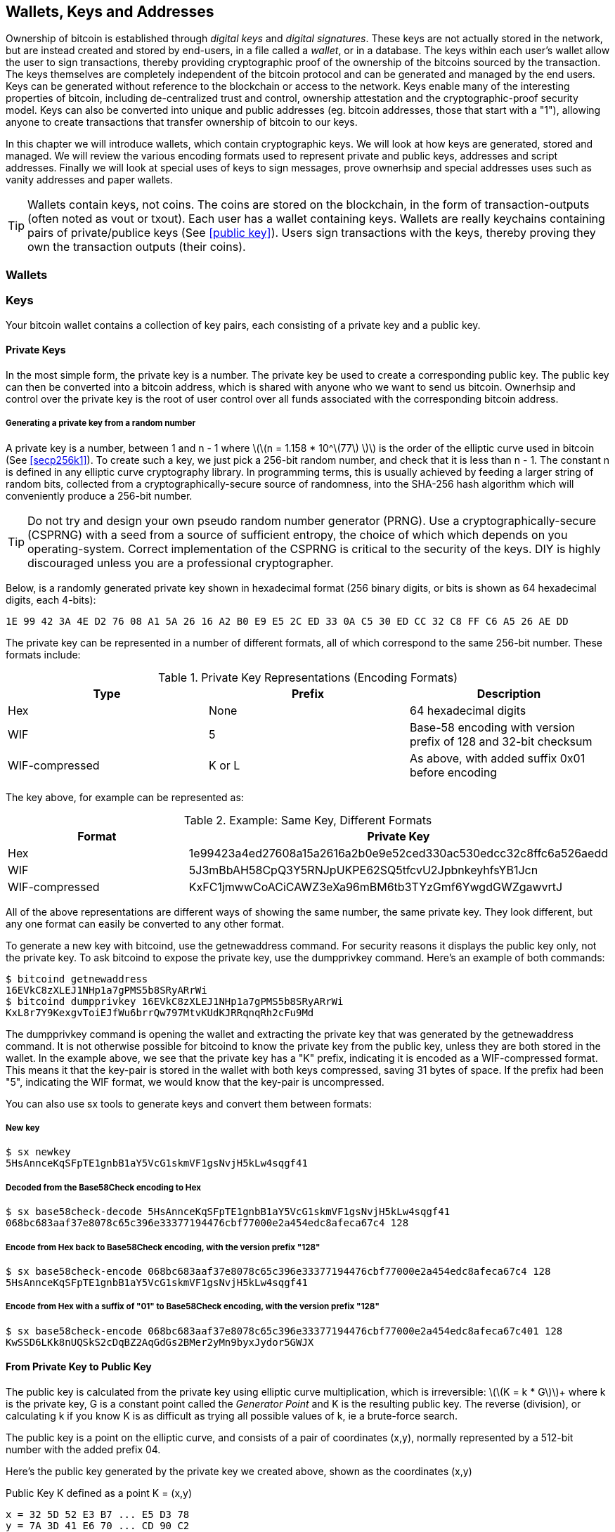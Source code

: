 [[ch04_wallets_keys]]
== Wallets, Keys and Addresses

Ownership of bitcoin is established through _digital keys_ and _digital signatures_. These keys are not actually stored in the network, but are instead created and stored by end-users, in a file called a _wallet_, or in a database. The keys within each user's wallet allow the user to sign transactions, thereby providing cryptographic proof of the ownership of the bitcoins sourced by the transaction. The keys themselves are completely independent of the bitcoin protocol and can be generated and managed by the end users. Keys can be generated without reference to the blockchain or access to the network. Keys enable many of the interesting properties of bitcoin, including de-centralized trust and control, ownership attestation and the cryptographic-proof security model. Keys can also be converted into unique and public addresses (eg. bitcoin addresses, those that start with a "1"), allowing anyone to create transactions that transfer ownership of bitcoin to our keys. 

In this chapter we will introduce wallets, which contain cryptographic keys. We will look at how keys are generated, stored and managed. We will review the various encoding formats used to represent private and public keys, addresses and script addresses. Finally we will look at special uses of keys to sign messages, prove ownerhsip and special addresses uses such as vanity addresses and paper wallets. 

[TIP]
====
Wallets contain keys, not coins. The coins are stored on the blockchain, in the form of transaction-outputs (often noted as vout or txout). Each user has a wallet containing keys. Wallets are really keychains containing pairs of private/publice keys (See <<public key>>). Users sign transactions with the keys, thereby proving they own the transaction outputs (their coins). 
====

[[wallets]]

=== Wallets

=== Keys

Your bitcoin wallet contains a collection of key pairs, each consisting of a private key and a public key. 

==== Private Keys

In the most simple form, the +private key+ is a number. The private key be used to create a corresponding +public key+. The public key can then be converted into a +bitcoin address+, which is shared with anyone who we want to send us bitcoin. Ownerhsip and control over the private key is the root of user control over all funds associated with the corresponding bitcoin address. 

===== Generating a private key from a random number

A private key is a number, between +1+ and +n - 1+ where latexmath:[\(n = 1.158 * 10^\(77\) \)] is the order of the elliptic curve used in bitcoin (See <<secp256k1>>). To create such a key, we just pick a 256-bit random number, and check that it is less than +n - 1+. The constant +n+ is defined in any elliptic curve cryptography library. In programming terms, this is usually achieved by feeding a larger string of random bits, collected from a cryptographically-secure source of randomness, into the SHA-256 hash algorithm which will conveniently produce a 256-bit number. 
	
	
[TIP]
====
Do not try and design your own pseudo random number generator (PRNG). Use a cryptographically-secure (CSPRNG) with a seed from a source of sufficient entropy, the choice of which which depends on you operating-system. Correct implementation of the CSPRNG is critical to the security of the keys. DIY is highly discouraged unless you are a professional cryptographer. 
====


Below, is a randomly generated private key shown in hexadecimal format (256 binary digits, or bits is shown as 64 hexadecimal digits, each 4-bits):

----
1E 99 42 3A 4E D2 76 08 A1 5A 26 16 A2 B0 E9 E5 2C ED 33 0A C5 30 ED CC 32 C8 FF C6 A5 26 AE DD
----

The private key can be represented in a number of different formats, all of which correspond to the same 256-bit number. These formats include:

.Private Key Representations (Encoding Formats)
[options="header"]
|=======
|Type|Prefix|Description
| Hex | None | 64 hexadecimal digits
| WIF |  5 | Base-58 encoding with version prefix of 128 and 32-bit checksum
| WIF-compressed | K or L | As above, with added suffix 0x01 before encoding
|=======

The key above, for example can be represented as:

.Example: Same Key, Different Formats
[options="header"]
|=======
|Format | Private Key
| Hex | 1e99423a4ed27608a15a2616a2b0e9e52ced330ac530edcc32c8ffc6a526aedd 
| WIF | 5J3mBbAH58CpQ3Y5RNJpUKPE62SQ5tfcvU2JpbnkeyhfsYB1Jcn
| WIF-compressed | KxFC1jmwwCoACiCAWZ3eXa96mBM6tb3TYzGmf6YwgdGWZgawvrtJ
|=======

All of the above representations are different ways of showing the same number, the same private key. They look different, but any one format can easily be converted to any other format. 

To generate a new key with bitcoind, use the +getnewaddress+ command. For security reasons it displays the public key only, not the private key. To ask bitcoind to expose the private key, use the +dumpprivkey+ command. Here's an example of both commands:

----
$ bitcoind getnewaddress
16EVkC8zXLEJ1NHp1a7gPMS5b8SRyARrWi
$ bitcoind dumpprivkey 16EVkC8zXLEJ1NHp1a7gPMS5b8SRyARrWi
KxL8r7Y9KexgvToiEJfWu6brrQw797MtvKUdKJRRqnqRh2cFu9Md
----

The +dumpprivkey+ command is opening the wallet and extracting the private key that was generated by the +getnewaddress+ command. It is not otherwise possible for bitcoind to know the private key from the public key, unless they are both stored in the wallet. In the example above, we see that the private key has a "K" prefix, indicating it is encoded as a WIF-compressed format. This means it that the key-pair is stored in the wallet with both keys compressed, saving 31 bytes of space. If the prefix had been "5", indicating the WIF format, we would know that the key-pair is uncompressed. 

You can also use +sx tools+ to generate keys and convert them between formats:

===== New key
----
$ sx newkey
5HsAnnceKqSFpTE1gnbB1aY5VcG1skmVF1gsNvjH5kLw4sqgf41
----

===== Decoded from the Base58Check encoding to Hex
----
$ sx base58check-decode 5HsAnnceKqSFpTE1gnbB1aY5VcG1skmVF1gsNvjH5kLw4sqgf41
068bc683aaf37e8078c65c396e33377194476cbf77000e2a454edc8afeca67c4 128
----

===== Encode from Hex back to Base58Check encoding, with the version prefix "128"
----
$ sx base58check-encode 068bc683aaf37e8078c65c396e33377194476cbf77000e2a454edc8afeca67c4 128
5HsAnnceKqSFpTE1gnbB1aY5VcG1skmVF1gsNvjH5kLw4sqgf41
----

===== Encode from Hex with a suffix of "01" to Base58Check encoding, with the version prefix "128"
----
$ sx base58check-encode 068bc683aaf37e8078c65c396e33377194476cbf77000e2a454edc8afeca67c401 128
KwSSD6LKk8nUQSkS2cDqBZ2AqGdGs2BMer2yMn9byxJydor5GWJX
----

==== From Private Key to Public Key

The public key is calculated from the private key using elliptic curve multiplication, which is irreversible: latexmath:[\(K = k * G\)]+ where +k+ is the private key, +G+ is a constant point called the _Generator Point_ and +K+ is the resulting public key. The reverse (division), or calculating +k+ if you know +K+ is as difficult as trying all possible values of +k+, ie a brute-force search. 

The public key is a point on the elliptic curve, and consists of a pair of coordinates +(x,y)+, normally represented by a 512-bit number with the added prefix +04+. 

Here's the public key generated by the private key we created above, shown as the coordinates +(x,y)+

.Public Key K defined as a point +K = (x,y)+
----
x = 32 5D 52 E3 B7 ... E5 D3 78
y = 7A 3D 41 E6 70 ... CD 90 C2
----

Here's the same public key shown as a 512-bit number (130 hex digits) with the prefix +04+ followed by +x+ and then +y+

.Uncompressed Public Key K shown in hex (130 hex digits) as +04 x y+
----
K = 04 32 5D 52 E3 B7 ... CD 90 C2
----

The +y+ coordinate can be deduced from the +x+ coordinate, since they both lie on the same curved line defined by the elliptic curve equation. This makes it possible to store the public key _compressed_, with the +y+ ommitted. A +compressed public key+ has the prefix +02+ if the +y+ is above the x-axis, and +03+ if it is below the x-axis, allowing the software to calculate it from +x+. 

Here's the same public key above, shown as a +compressed public key+ stored in 264-bits (66 hex digits) with the prefix +02+ indicating the +y+ coordinate has a positive sign:

.Compressed Public Key K shown in hex  (66 hex digits) as +K = {02 or 03} x+
----
K = 02 32 5D 52 E3 B7 ... E5 D3 78
----

[TIP]
====
A private key can be converted into a public key, but a public key cannot be converted back into a private key because the math only works one way. 
====

==== From Public Key to Address

An address is a string of digits and characters that can be shared with anyone who wants to send you money. In bitcoin, addresses begin with the digit "1". An address made by hashing the public key twice, through two different hashing algorithms. 

==== Generating keys

There are many ways to generate keys for use in bitcoin. The simplest is to pick a large random number and turn it into a key pair (See <<key_derivation>>). A random key can generated with very simple hardware or even manually with pen, paper and dice. The disadvantage of random keys is that if you generate many of them you must keep copies of all of them. Another method for making keys is _deterministic key generation_. Here you generate each new key as a function of the previous key, linking them in a sequence. As long as you can re-create that sequence, you only need the first key to generate them all. In this section we will examine the different methods for key generation.

[TIP]
====
The private key is just a number. A public key can be generated from any private key. Therefore, a public key can be generated from any number, up to 256-bits long. You can pick your keys randomly using a method as simple as tossing a coin, pencil and paper. Toss a coin 256 times and you have the binary digits of a random private key you can use in a bitcoin wallet. Keys really are just a pair of numbers, one calculated from the other. 
====

===== Type-0 or non-deterministic (random) keys

The first and most important step in generating keys is to find a secure source of entropy, or randomness. The private key is a 256-bit number, which must be selected at random. Creating a bitcoin key is essentially the same as "Pick a number between 1 and 2^256^". The exact method you use to pick that number does not matter, as long as it is not predictable or repeatable. Bitcoin software will use the underlying operating system's random number generators to produce 256-bits of entropy. Usually, the OS random number generator is initialized by a human source of randomness, which is why you may be asked to wiggle your mouse around for a few seconds. For the trully paranoid, nothing beats dice, pencil and paper.


[[Type0_keygen]]
.Private key generation: From random mouse movements to a 256-bit number used as the private key
image::images/Type-0 keygen.png["Private key generation"]


[TIP]
====
The bitcoin private key is just a number. A public key can be generated from any private key. Therefore, a public key can be generated from any number, up to 256-bits long. You can pick your keys randomly using a method as simple as dice, pencil and paper. 
====

Once a private key has been generated, the public key equivalent can be derived from it using the elliptic curve multiplication function. Many software implementations of bitcoin use the OpenSSL library, specifically the https://www.openssl.org/docs/crypto/ec.html[Elliptic Curve library]. 

[TIP]
====
The size of bitcoin's private key, 2^256^ is a truly unfathomable number. It is equal to approximately 10^77^ in decimal. The visible universe contains approximately 10^80^ atoms.
====

This most basic form of key generation, generates what are known as _Type-0_ or _Non-Deterministic_ (ie. random) keys. When a sequence of keys is generated for a single user's wallet, each key is randomly generated when needed

[[Type0_chain]]
.Type-0 or Non-Deterministic Keys are randomly generated as needed
image::images/type0_chain.png["Key generation"]

===== Type-1 deterministic (non-random) key chains

[[Type1_chain]]
.Type-1 Deterministic Keys are generated from a phrase and index number
image::images/type1_chain.png["Key generation"]

===== Type-2 chained deterministic keys

[[Type2_chain]]
.Type-2 Chained Deterministic Keys are generated from a binary seed and index number
image::images/type2_chain.png["Key generation"]

===== Type-2 hierarchical deterministic keys

[[Type2_tree]]
.Type-2 Hierarchical Deterministic Keys are derived from a master seed using a tree structure
image::images/BIP32-derivation.png["Key generation"]









[[public_key]]
==== Public key cryptography and crypto-currency
((("public key")))
Public-key cryptography, is like a digital padlock, which can only be opened by the owner of a secret, also known as a private key. The owner of that key can hand out as many copies of the padlock, as they want, and others can use it to "lock" bitcoins inside transactions recorded on the blockchain. Only the owner of the private key can then create a signature to unlock and "redeem" these transactions, as only they can open the digital padlock. 

When Alice pays Bob 15 millibits (0.015 BTC), she is unlocking a set of unspent outputs with _digital signatures_ made with her _private keys_. Like signing a check, she signs a transaction to authorize spending her coins. Then she "locks" a certain amount of bitcoin with Bob's address (made from his _public key_ and freely shared), thereby making a transaction output encumbered by Bob's address and spendable only with Bob's signature. 

Spending can be visualized as unlocking my coins and then locking some of them with someone else's padlock so they now own them. 

==== Public Key Cryptography
((("public key", "private key")))
Public key, or assymetric cryptography, is a type of cryptography that uses a pair of digital keys. A user has a private and a public key. The public key is derived from the private key with a mathematical function that is difficult to reverse. 

[[pubcrypto_colors]]
.Public Key Cryptography: Irreversible Function as Color Mixing
image::images/pubcrypto-colors.png["Public Key Cryptography: Irreversible Function as Color Mixing"]

As an example, think of mixing a shade of yellow with a shade of blue. Mixing the two colors is simple. However, figuring out exactly which two shades went into the final mix is not so easy, unless you have one of the two shades. If you have one of the colors you can easily filter it out and get the other. Whereas mixing colors is easy, "un-mixing" them is hard. The mathematical equivalent most often used in cryptography is the Discrete Logarith Problem link$$https://en.wikipedia.org/wiki/Discrete_logarithm_problem#Cryptography$$[Discrete Logarithm Problem in Cryptography]

To use public key cryptography, Alice will ask Bob for his public key. Then, Alice can encrypt messages with Bob's public key, knowing that only Bob can read those messages, since only Bob has the equivalent private key. 

[TIP]
====
In most implementations, the private and public keys are stored together as a _key pair_, for convenience. However, it is trivial to re-produce the public key if one has the private key, so storing only the private key is also possible. 
====

==== Elliptic Curve Cryptography
((("elliptic curve cryptography", "ECC")))
Elliptic Curve Cryptography is a type of assymetric or public-key cryptography based on the discrete logarithm problem as expressed by addition and multiplication on the points of an elliptic curve. 

Starting with a private key in the form of a randomly generator number +k+, we multiply it with a predetermined point on the curve called the _generator point_ +G+ to produce another point somewhere else on the curve, which is the corresponding public key +K+. 

[latexmath]
++++
\begin{equation}
{K = k * G}
\end{equation}
++++

[[key_derivation]]
where +k+ is the private key, +G+ is a fixed point on the curve called the _generator point_, ((("generator point"))) and +K+ is the resulting public key, another point on the curve. 

Elliptic curve multiplication can be visualized geometrically as drawing a line connecting two points on the curve (G and kG) to produce a third point (K). The third point is the public key. 

[[ecc_addition]]
.Elliptic Curve Cryptography: Visualizing the addition operator on the points of an elliptic curve
image::images/ecc-addition.png["Addition operator on points of an elliptic curve"]

Bitcoin specifically uses the +secp256k1+ elliptic curve:
((("secp256k1")))
[latexmath]
++++
\begin{equation}
{y^2 = (x^3 + 7)} \text{over} \mathbb{F}_p
\end{equation}
++++
or 

[latexmath]
++++
\begin{equation}
{y^2 \mod p = (x^3 + 7) \mod p}
\end{equation}
++++

where +latexmath:[\(p = 2^256 - 2^32 - 2^9 - 2^8 - 2^7 - 2^6 - 2^4 - 1\)]+, a very large prime number. 

The +mod p+ indicates that this curve is over a finite field of prime order +p+, also written as latexmath:[\(\mathbb{F}_p\)]. The curve looks like a pattern of dots scattered in two dimensions, which makes it difficult to visualize. However, the math is identical as that of an elliptic curve over the real numbers shown above.

[[ecc-over-F37-math]]
.Elliptic Curve Cryptography: Visualizing the addition operator on the points of an elliptic curve over F(p)
image::images/ecc-over-F37-math.png["Addition operator on points of an elliptic curve over F(p)"]


Once a private key has been generated, the public key equivalent can be derived from it using the elliptic curve multiplication function. Many software implementations of bitcoin use the OpenSSL library, specifically the https://www.openssl.org/docs/crypto/ec.html[Elliptic Curve library]. 

Here's an example from the reference implementation, generating a public key from an existing private key

[[ecc_mult]]
.Reference Client: Using OpenSSL's EC_POINT_mul to generate the public key from a private key https://github.com/bitcoin/bitcoin/blob/0.8.4/src/key.cpp#L31[bitcoin/src/key.cpp : 31]
====
[source, c++]
----

// Generate a private key from just the secret parameter
int EC_KEY_regenerate_key(EC_KEY *eckey, BIGNUM *priv_key)
{
  
[...initializtion code ommitted ...] 

    if (!EC_POINT_mul(group, pub_key, priv_key, NULL, NULL, ctx)) <1>
        goto err;

    EC_KEY_set_private_key(eckey,priv_key);
    EC_KEY_set_public_key(eckey,pub_key);

[...]
----
<1> Multiplying the priv_key by the generator point of the elliptic curve group, produces the pub_key
====

[TIP]
====
The size of bitcoin's private key, 2^256^ is a truly unfathomable number. It is equal to approximately 10^77^ in decimal. The visible universe contains approximately 10^80^ atoms.
====


